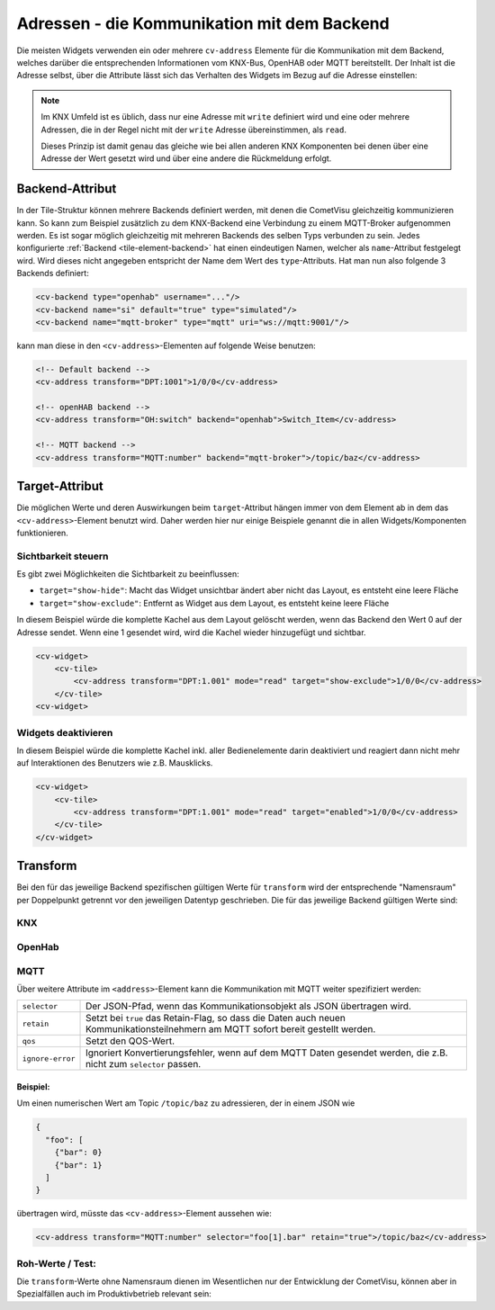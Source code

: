 .. _tile-element-address:

Adressen - die Kommunikation mit dem Backend
============================================

.. api-doc:: cv.ui.structure.tile.elements.Address

Die meisten Widgets verwenden ein oder mehrere ``cv-address`` Elemente für die
Kommunikation mit dem Backend, welches darüber die entsprechenden Informationen
vom KNX-Bus, OpenHAB oder MQTT bereitstellt. Der Inhalt ist die Adresse selbst,
über die Attribute lässt sich das Verhalten des Widgets im Bezug auf die
Adresse einstellen:

.. parameter-information:: address tile

.. note::

    Im KNX Umfeld ist es üblich, dass nur eine Adresse mit ``write`` definiert
    wird und eine oder mehrere Adressen, die in der Regel nicht mit der
    ``write`` Adresse übereinstimmen, als ``read``.

    Dieses Prinzip ist damit genau das gleiche wie bei allen anderen KNX
    Komponenten bei denen über eine Adresse der Wert gesetzt wird und über eine
    andere die Rückmeldung erfolgt.

Backend-Attribut
----------------

In der Tile-Struktur können mehrere Backends definiert werden, mit denen die CometVisu gleichzeitig kommunizieren
kann. So kann zum Beispiel zusätzlich zu dem KNX-Backend eine Verbindung zu einem MQTT-Broker aufgenommen werden.
Es ist sogar möglich gleichzeitig mit mehreren Backends des selben Typs verbunden zu sein.
Jedes konfigurierte :ref:`Backend <tile-element-backend>` hat einen eindeutigen Namen, welcher als ``name``-Attribut festgelegt
wird. Wird dieses nicht angegeben entspricht der Name dem Wert des ``type``-Attributs.
Hat man nun also folgende 3 Backends definiert:

.. code:: xml

    <cv-backend type="openhab" username="..."/>
    <cv-backend name="si" default="true" type="simulated"/>
    <cv-backend name="mqtt-broker" type="mqtt" uri="ws://mqtt:9001/"/>

kann man diese in den ``<cv-address>``-Elementen auf folgende Weise benutzen:

.. code:: xml

    <!-- Default backend -->
    <cv-address transform="DPT:1001">1/0/0</cv-address>

    <!-- openHAB backend -->
    <cv-address transform="OH:switch" backend="openhab">Switch_Item</cv-address>

    <!-- MQTT backend -->
    <cv-address transform="MQTT:number" backend="mqtt-broker">/topic/baz</cv-address>


.. _tile-element-address-target:

Target-Attribut
---------------

Die möglichen Werte und deren Auswirkungen beim ``target``-Attribut hängen immer von dem Element ab in
dem das ``<cv-address>``-Element benutzt wird. Daher werden hier nur einige Beispiele genannt die in allen
Widgets/Komponenten funktionieren.

Sichtbarkeit steuern
.....................

Es gibt zwei Möglichkeiten die Sichtbarkeit zu beeinflussen:

* ``target="show-hide"``: Macht das Widget unsichtbar ändert aber nicht das Layout, es entsteht eine leere Fläche
* ``target="show-exclude"``: Entfernt as Widget aus dem Layout, es entsteht keine leere Fläche

In diesem Beispiel würde die komplette Kachel aus dem Layout gelöscht werden, wenn das Backend den Wert 0 auf
der Adresse sendet. Wenn eine 1 gesendet wird, wird die Kachel wieder hinzugefügt und sichtbar.

.. code:: xml

    <cv-widget>
        <cv-tile>
            <cv-address transform="DPT:1.001" mode="read" target="show-exclude">1/0/0</cv-address>
        </cv-tile>
    <cv-widget>

Widgets deaktivieren
....................

In diesem Beispiel würde die komplette Kachel inkl. aller Bedienelemente darin deaktiviert und reagiert dann
nicht mehr auf Interaktionen des Benutzers wie z.B. Mausklicks.

.. code:: xml

    <cv-widget>
        <cv-tile>
            <cv-address transform="DPT:1.001" mode="read" target="enabled">1/0/0</cv-address>
        </cv-tile>
    </cv-widget>


Transform
---------

Bei den für das jeweilige Backend spezifischen gültigen Werte für ``transform``
wird der entsprechende "Namensraum" per Doppelpunkt getrennt vor den jeweiligen
Datentyp geschrieben. Die für das jeweilige Backend gültigen Werte sind:

KNX
...

.. backend-transform:: DPT

OpenHab
.......

.. backend-transform:: OH

MQTT
....

.. backend-transform:: MQTT

Über weitere Attribute im ``<address>``-Element kann die Kommunikation mit MQTT
weiter spezifiziert werden:

================ ===============================================================
``selector``     Der JSON-Pfad, wenn das Kommunikationsobjekt als JSON
                 übertragen wird.
``retain``       Setzt bei ``true`` das Retain-Flag, so dass die Daten auch
                 neuen Kommunikationsteilnehmern am MQTT sofort bereit gestellt
                 werden.
``qos``          Setzt den QOS-Wert.
``ignore-error`` Ignoriert Konvertierungsfehler, wenn auf dem MQTT Daten
                 gesendet werden, die z.B. nicht zum ``selector`` passen.
================ ===============================================================

Beispiel:
^^^^^^^^^

Um einen numerischen Wert am Topic ``/topic/baz`` zu adressieren, der in einem
JSON wie

.. code-block:: json

    {
      "foo": [
        {"bar": 0}
        {"bar": 1}
      ]
    }

übertragen wird, müsste das ``<cv-address>``-Element aussehen wie:

.. code-block:: xml

     <cv-address transform="MQTT:number" selector="foo[1].bar" retain="true">/topic/baz</cv-address>

Roh-Werte / Test:
.................

Die ``transform``-Werte ohne Namensraum dienen im Wesentlichen nur der
Entwicklung der CometVisu, können aber in Spezialfällen auch im Produktivbetrieb
relevant sein:

.. backend-transform::
